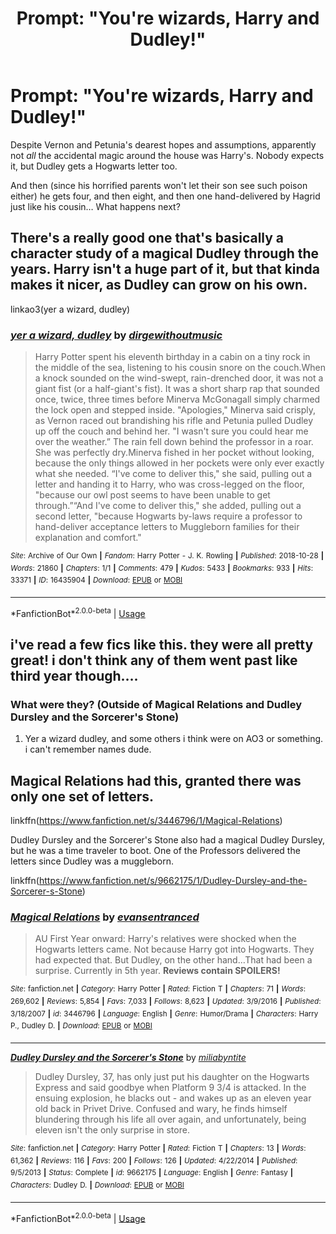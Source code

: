 #+TITLE: Prompt: "You're wizards, Harry and Dudley!"

* Prompt: "You're wizards, Harry and Dudley!"
:PROPERTIES:
:Author: Evan_Th
:Score: 18
:DateUnix: 1561440983.0
:DateShort: 2019-Jun-25
:FlairText: Prompt
:END:
Despite Vernon and Petunia's dearest hopes and assumptions, apparently not /all/ the accidental magic around the house was Harry's. Nobody expects it, but Dudley gets a Hogwarts letter too.

And then (since his horrified parents won't let their son see such poison either) he gets four, and then eight, and then one hand-delivered by Hagrid just like his cousin... What happens next?


** There's a really good one that's basically a character study of a magical Dudley through the years. Harry isn't a huge part of it, but that kinda makes it nicer, as Dudley can grow on his own.

linkao3(yer a wizard, dudley)
:PROPERTIES:
:Author: thegirlwhoexisted
:Score: 10
:DateUnix: 1561476803.0
:DateShort: 2019-Jun-25
:END:

*** [[https://archiveofourown.org/works/16435904][*/yer a wizard, dudley/*]] by [[https://www.archiveofourown.org/users/dirgewithoutmusic/pseuds/dirgewithoutmusic][/dirgewithoutmusic/]]

#+begin_quote
  Harry Potter spent his eleventh birthday in a cabin on a tiny rock in the middle of the sea, listening to his cousin snore on the couch.When a knock sounded on the wind-swept, rain-drenched door, it was not a giant fist (or a half-giant's fist). It was a short sharp rap that sounded once, twice, three times before Minerva McGonagall simply charmed the lock open and stepped inside. "Apologies," Minerva said crisply, as Vernon raced out brandishing his rifle and Petunia pulled Dudley up off the couch and behind her. "I wasn't sure you could hear me over the weather.” The rain fell down behind the professor in a roar. She was perfectly dry.Minerva fished in her pocket without looking, because the only things allowed in her pockets were only ever exactly what she needed. “I've come to deliver this," she said, pulling out a letter and handing it to Harry, who was cross-legged on the floor, "because our owl post seems to have been unable to get through.”“And I've come to deliver this," she added, pulling out a second letter, "because Hogwarts by-laws require a professor to hand-deliver acceptance letters to Muggleborn families for their explanation and comfort."
#+end_quote

^{/Site/:} ^{Archive} ^{of} ^{Our} ^{Own} ^{*|*} ^{/Fandom/:} ^{Harry} ^{Potter} ^{-} ^{J.} ^{K.} ^{Rowling} ^{*|*} ^{/Published/:} ^{2018-10-28} ^{*|*} ^{/Words/:} ^{21860} ^{*|*} ^{/Chapters/:} ^{1/1} ^{*|*} ^{/Comments/:} ^{479} ^{*|*} ^{/Kudos/:} ^{5433} ^{*|*} ^{/Bookmarks/:} ^{933} ^{*|*} ^{/Hits/:} ^{33371} ^{*|*} ^{/ID/:} ^{16435904} ^{*|*} ^{/Download/:} ^{[[https://archiveofourown.org/downloads/16435904/yer%20a%20wizard%20dudley.epub?updated_at=1544747911][EPUB]]} ^{or} ^{[[https://archiveofourown.org/downloads/16435904/yer%20a%20wizard%20dudley.mobi?updated_at=1544747911][MOBI]]}

--------------

*FanfictionBot*^{2.0.0-beta} | [[https://github.com/tusing/reddit-ffn-bot/wiki/Usage][Usage]]
:PROPERTIES:
:Author: FanfictionBot
:Score: 3
:DateUnix: 1561476827.0
:DateShort: 2019-Jun-25
:END:


** i've read a few fics like this. they were all pretty great! i don't think any of them went past like third year though....
:PROPERTIES:
:Author: Regular_Bus
:Score: 4
:DateUnix: 1561446490.0
:DateShort: 2019-Jun-25
:END:

*** What were they? (Outside of Magical Relations and Dudley Dursley and the Sorcerer's Stone)
:PROPERTIES:
:Author: Efficient_Assistant
:Score: 0
:DateUnix: 1561454147.0
:DateShort: 2019-Jun-25
:END:

**** Yer a wizard dudley, and some others i think were on AO3 or something. i can't remember names dude.
:PROPERTIES:
:Author: Regular_Bus
:Score: 1
:DateUnix: 1561492516.0
:DateShort: 2019-Jun-26
:END:


** Magical Relations had this, granted there was only one set of letters.

linkffn([[https://www.fanfiction.net/s/3446796/1/Magical-Relations]])

Dudley Dursley and the Sorcerer's Stone also had a magical Dudley Dursley, but he was a time traveler to boot. One of the Professors delivered the letters since Dudley was a muggleborn.

linkffn([[https://www.fanfiction.net/s/9662175/1/Dudley-Dursley-and-the-Sorcerer-s-Stone]])
:PROPERTIES:
:Author: Efficient_Assistant
:Score: 3
:DateUnix: 1561454067.0
:DateShort: 2019-Jun-25
:END:

*** [[https://www.fanfiction.net/s/3446796/1/][*/Magical Relations/*]] by [[https://www.fanfiction.net/u/651163/evansentranced][/evansentranced/]]

#+begin_quote
  AU First Year onward: Harry's relatives were shocked when the Hogwarts letters came. Not because Harry got into Hogwarts. They had expected that. But Dudley, on the other hand...That had been a surprise. Currently in 5th year. *Reviews contain SPOILERS!*
#+end_quote

^{/Site/:} ^{fanfiction.net} ^{*|*} ^{/Category/:} ^{Harry} ^{Potter} ^{*|*} ^{/Rated/:} ^{Fiction} ^{T} ^{*|*} ^{/Chapters/:} ^{71} ^{*|*} ^{/Words/:} ^{269,602} ^{*|*} ^{/Reviews/:} ^{5,854} ^{*|*} ^{/Favs/:} ^{7,033} ^{*|*} ^{/Follows/:} ^{8,623} ^{*|*} ^{/Updated/:} ^{3/9/2016} ^{*|*} ^{/Published/:} ^{3/18/2007} ^{*|*} ^{/id/:} ^{3446796} ^{*|*} ^{/Language/:} ^{English} ^{*|*} ^{/Genre/:} ^{Humor/Drama} ^{*|*} ^{/Characters/:} ^{Harry} ^{P.,} ^{Dudley} ^{D.} ^{*|*} ^{/Download/:} ^{[[http://www.ff2ebook.com/old/ffn-bot/index.php?id=3446796&source=ff&filetype=epub][EPUB]]} ^{or} ^{[[http://www.ff2ebook.com/old/ffn-bot/index.php?id=3446796&source=ff&filetype=mobi][MOBI]]}

--------------

[[https://www.fanfiction.net/s/9662175/1/][*/Dudley Dursley and the Sorcerer's Stone/*]] by [[https://www.fanfiction.net/u/401480/miliabyntite][/miliabyntite/]]

#+begin_quote
  Dudley Dursley, 37, has only just put his daughter on the Hogwarts Express and said goodbye when Platform 9 3/4 is attacked. In the ensuing explosion, he blacks out - and wakes up as an eleven year old back in Privet Drive. Confused and wary, he finds himself blundering through his life all over again, and unfortunately, being eleven isn't the only surprise in store.
#+end_quote

^{/Site/:} ^{fanfiction.net} ^{*|*} ^{/Category/:} ^{Harry} ^{Potter} ^{*|*} ^{/Rated/:} ^{Fiction} ^{T} ^{*|*} ^{/Chapters/:} ^{13} ^{*|*} ^{/Words/:} ^{61,362} ^{*|*} ^{/Reviews/:} ^{116} ^{*|*} ^{/Favs/:} ^{200} ^{*|*} ^{/Follows/:} ^{126} ^{*|*} ^{/Updated/:} ^{4/22/2014} ^{*|*} ^{/Published/:} ^{9/5/2013} ^{*|*} ^{/Status/:} ^{Complete} ^{*|*} ^{/id/:} ^{9662175} ^{*|*} ^{/Language/:} ^{English} ^{*|*} ^{/Genre/:} ^{Fantasy} ^{*|*} ^{/Characters/:} ^{Dudley} ^{D.} ^{*|*} ^{/Download/:} ^{[[http://www.ff2ebook.com/old/ffn-bot/index.php?id=9662175&source=ff&filetype=epub][EPUB]]} ^{or} ^{[[http://www.ff2ebook.com/old/ffn-bot/index.php?id=9662175&source=ff&filetype=mobi][MOBI]]}

--------------

*FanfictionBot*^{2.0.0-beta} | [[https://github.com/tusing/reddit-ffn-bot/wiki/Usage][Usage]]
:PROPERTIES:
:Author: FanfictionBot
:Score: 1
:DateUnix: 1561454097.0
:DateShort: 2019-Jun-25
:END:
